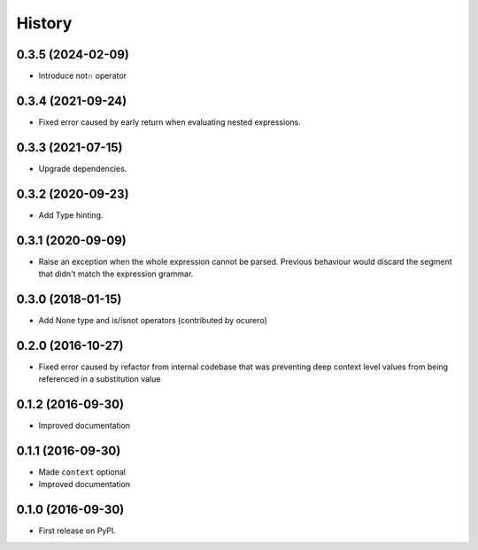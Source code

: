 =======
History
=======

0.3.5 (2024-02-09)
==================

* Introduce not∩ operator


0.3.4 (2021-09-24)
==================

* Fixed error caused by early return when evaluating nested expressions.


0.3.3 (2021-07-15)
==================

* Upgrade dependencies.


0.3.2 (2020-09-23)
==================

* Add Type hinting.


0.3.1 (2020-09-09)
==================

* Raise an exception when the whole expression cannot be parsed. Previous behaviour would discard the segment
  that didn't match the expression grammar.


0.3.0 (2018-01-15)
==================

* Add None type and is/isnot operators (contributed by ocurero)


0.2.0 (2016-10-27)
==================

* Fixed error caused by refactor from internal codebase that was preventing deep context level values from being
  referenced in a substitution value


0.1.2 (2016-09-30)
==================

* Improved documentation


0.1.1 (2016-09-30)
==================

* Made ``context`` optional
* Improved documentation


0.1.0 (2016-09-30)
==================

* First release on PyPI.
